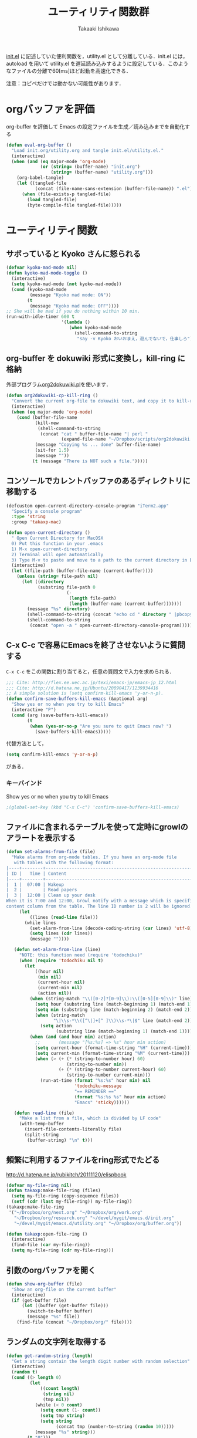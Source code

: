 #+TITLE:	ユーティリティ関数群
#+AUTHOR:	Takaaki Ishikawa
#+EMAIL:	takaxp@ieee.org
#+STARTUP:	content
#+STARTUP:	nohideblocks

[[http://pastelwill.jp/wiki/doku.php?id=emacs:init.el][init.el]] に記述していた便利関数を，utility.el として分離している．init.el には，autoload を用いて utility.el を遅延読み込みするように設定している．このようなファイルの分離で60[ms]ほど起動を高速化できる．

注意：コピペだけでは動かない可能性があります．

* orgバッファを評価
org-buffer を評価して Emacs の設定ファイルを生成／読み込みまでを自動化する

#+BEGIN_SRC emacs-lisp :tangle yes
    (defun eval-org-buffer ()
      "Load init.org/utility.org and tangle init.el/utility.el."
      (interactive)
      (when (and (eq major-mode 'org-mode)
                 (or (string= (buffer-name) "init.org")
                     (string= (buffer-name) "utility.org")))
        (org-babel-tangle)
        (let ((tangled-file
               (concat (file-name-sans-extension (buffer-file-name)) ".el")))
          (when (file-exists-p tangled-file)
            (load tangled-file)
            (byte-compile-file tangled-file)))))  
#+END_SRC

* ユーティリティ関数
** サボっていると Kyoko さんに怒られる
#+BEGIN_SRC emacs-lisp :tangle yes
  (defvar kyoko-mad-mode nil)
  (defun kyoko-mad-mode-toggle ()
    (interactive)
    (setq kyoko-mad-mode (not kyoko-mad-mode))
    (cond (kyoko-mad-mode
           (message "Kyoko mad mode: ON"))
          (t
           (message "Kyoko mad mode: OFF"))))
  ;; She will be mad if you do nothing within 10 min.
  (run-with-idle-timer 600 t
                       '(lambda () 
                          (when kyoko-mad-mode
                            (shell-command-to-string
                             "say -v Kyoko おいおまえ，遊んでないで，仕事しろ"))))
  
#+END_SRC

** org-buffer を dokuwiki 形式に変換し，kill-ring に格納
外部プログラム[[https://gist.github.com/1369417][org2dokuwiki.pl]]を使います．
#+BEGIN_SRC emacs-lisp :tangle yes
  (defun org2dokuwiki-cp-kill-ring ()
    "Convert the current org-file to dokuwiki text, and copy it to kill-ring."
    (interactive)
    (when (eq major-mode 'org-mode)
      (cond (buffer-file-name
             (kill-new
              (shell-command-to-string
               (concat "cat " buffer-file-name "| perl "
                       (expand-file-name "~/Dropbox/scripts/org2dokuwiki.pl"))))
             (message "Copying %s ... done" buffer-file-name)
             (sit-for 1.5)
             (message ""))
            (t (message "There is NOT such a file.")))))
  
#+END_SRC

** コンソールでカレントバッファのあるディレクトリに移動する
#+BEGIN_SRC emacs-lisp :tangle yes
  (defcustom open-current-directory-console-program "iTerm2.app"
    "Specify a console program"
    :type 'string
    :group 'takaxp-mac)
  
  (defun open-current-directory ()
    " Open Current Directory for MacOSX
    0) Put this function in your .emacs
    1) M-x open-current-directory
    2) Terminal will open automatically
    3) Type M-v to paste and move to a path to the current directory in Emacs"
    (interactive)
    (let ((file-path (buffer-file-name (current-buffer))))
      (unless (string= file-path nil)
        (let ((directory
              (substring file-path 0
                         (-
                          (length file-path)
                          (length (buffer-name (current-buffer)))))))
          (message "%s" directory)
          (shell-command-to-string (concat "echo cd " directory " |pbcopy"))
          (shell-command-to-string
           (concat "open -a " open-current-directory-console-program))))))
#+END_SRC

** C-x C-c で容易にEmacsを終了させないように質問する

=C-x C-c= をこの関数に割り当てると，任意の質問文で入力を求められる．

#+BEGIN_SRC emacs-lisp :tangle no
  ;;; Cite: http://flex.ee.uec.ac.jp/texi/emacs-jp/emacs-jp_12.html
  ;;; Cite: http://d.hatena.ne.jp/Ubuntu/20090417/1239934416
  ;; A simple solution is (setq confirm-kill-emacs 'y-or-n-p).
  (defun confirm-save-buffers-kill-emacs (&optional arg)
    "Show yes or no when you try to kill Emacs"
    (interactive "P")
    (cond (arg (save-buffers-kill-emacs))
          (t
           (when (yes-or-no-p "Are you sure to quit Emacs now? ")
             (save-buffers-kill-emacs)))))
#+END_SRC

代替方法として，
#+BEGIN_SRC emacs-lisp :tangle yes
(setq confirm-kill-emacs 'y-or-n-p)  
#+END_SRC
がある．

*** キーバインド
Show yes or no when you try to kill Emacs
#+BEGIN_SRC emacs-lisp :tangle no
;(global-set-key (kbd "C-x C-c") 'confirm-save-buffers-kill-emacs)
#+END_SRC

** ファイルに含まれるテーブルを使って定時にgrowlのアラートを表示する
#+BEGIN_SRC emacs-lisp :tangle yes
  (defun set-alarms-from-file (file)
    "Make alarms from org-mode tables. If you have an org-mode file
     with tables with the following format:
  |----+--------+----------------------------------------------------------|
  | ID |   Time | Content                                                  |
  |----+--------+----------------------------------------------------------|
  |  1 |  07:00 | Wakeup                                                   |
  |  2 |        | Read papers                                              |
  |  3 |  12:00 | Clean up your desk                                       |
  When it is 7:00 and 12:00, Growl notify with a message which is specified
  content column from the table. The line ID number is 2 will be ignored."
       (let
           ((lines (read-line file)))
         (while lines
           (set-alarm-from-line (decode-coding-string (car lines) 'utf-8))
           (setq lines (cdr lines))
           (message ""))))
  
     (defun set-alarm-from-line (line)
       "NOTE: this function need (require 'todochiku)"
       (when (require 'todochiku nil t)
         (let
             ((hour nil)
              (min nil)
              (current-hour nil)
              (current-min nil)
              (action nil))
           (when (string-match "\\([0-2]?[0-9]\\):\\([0-5][0-9]\\)" line)
             (setq hour (substring line (match-beginning 1) (match-end 1)))
             (setq min (substring line (match-beginning 2) (match-end 2)))
             (when (string-match
                    "\|\\s-*\\([^\|]+[^ ]\\)\\s-*\|$" line (match-end 2))
               (setq action
                     (substring line (match-beginning 1) (match-end 1)))))
           (when (and (and hour min) action)
             ;;       (message "[%s:%s] => %s" hour min action)
             (setq current-hour (format-time-string "%H" (current-time)))
             (setq current-min (format-time-string "%M" (current-time)))
             (when (> (+ (* (string-to-number hour) 60)
                         (string-to-number min))
                      (+ (* (string-to-number current-hour) 60)
                         (string-to-number current-min)))
               (run-at-time (format "%s:%s" hour min) nil
                            'todochiku-message
                            "== REMINDER =="
                            (format "%s:%s %s" hour min action)
                            "Emacs" 'sticky))))))
    
     (defun read-line (file)
       "Make a list from a file, which is divided by LF code"
       (with-temp-buffer
         (insert-file-contents-literally file)
         (split-string
          (buffer-string) "\n" t)))
#+END_SRC  
  
** 頻繁に利用するファイルをring形式でたどる
http://d.hatena.ne.jp/rubikitch/20111120/elispbook

#+BEGIN_SRC emacs-lisp :tangle yes
  (defvar my-file-ring nil)
  (defun takaxp:make-file-ring (files)
    (setq my-file-ring (copy-sequence files))
    (setf (cdr (last my-file-ring)) my-file-ring))
  (takaxp:make-file-ring
   '("~/Dropbox/org/next.org" "~/Dropbox/org/work.org"
     "~/Dropbox/org/research.org" "~/devel/mygit/emacs.d/init.org"
     "~/devel/mygit/emacs.d/utility.org" "~/Dropbox/org/buffer.org"))
  
  (defun takaxp:open-file-ring ()
    (interactive)
    (find-file (car my-file-ring))
    (setq my-file-ring (cdr my-file-ring)))
  
#+END_SRC

** 引数のorgバッファを開く
#+BEGIN_SRC emacs-lisp :tangle yes
  (defun show-org-buffer (file)
    "Show an org-file on the current buffer"
    (interactive)
    (if (get-buffer file)
        (let ((buffer (get-buffer file)))
          (switch-to-buffer buffer)
          (message "%s" file))
      (find-file (concat "~/Dropbox/org/" file))))
#+END_SRC

** ランダムの文字列を取得する  
#+BEGIN_SRC emacs-lisp :tangle yes
  (defun get-random-string (length)
    "Get a string contain the length digit number with random selection"
    (interactive)
    (random t)
    (cond ((> length 0)
           (let
               ((count length)
                (string nil)
                (tmp nil))
             (while (< 0 count)
               (setq count (1- count))
               (setq tmp string)
               (setq string
                     (concat tmp (number-to-string (random 10)))))
             (message "%s" string)))
          (t "0")))
#+END_SRC

** Auto-install をセットアップする
いつも auto-install を使うわけではないので，
必要時に設定してから auto-install でパッケージを取得するようにする．
#+BEGIN_SRC emacs-lisp :tangle yes
  (defun init-auto-install ()
    "Setup auto-install.el.
  1. Set my-auto-install-batch-list-el-url
  2. M-x init-auto-install
  3. M-x auto-install-batch hoge"
    (interactive)
    (when (and (require 'auto-install nil t)
               my-auto-install-batch-list-el-url)
      (setq auto-install-batch-list-el-url my-auto-install-batch-list-el-url)
      (setq auto-install-directory default-path)
      (setq auto-install-wget-command "/opt/local/bin/wget")
      (auto-install-update-emacswiki-package-name t)
      ;; compatibility
      (auto-install-compatibility-setup))) ; for install-elisp users
#+END_SRC

** 行頭に"  - "を挿入する
#+BEGIN_SRC emacs-lisp :tangle yes
  (defun add-itemize-head (arg)
    "Insert \"  - \" at the head of line.
    If the cursor is already at the head of line, it is NOT returned back to the
    original position again. Otherwise, the cursor is moved to the right of the
    inserted string. \"  - [ ] \" will be inserted using C-u prefix."
    (interactive "P")
    (let ((item-string "  - "))
      (when arg
        (setq item-string "  - [ ] "))
      (cond ((= (point) (line-beginning-position))
             (insert item-string))
            (t (save-excursion
                 (move-beginning-of-line 1)
                 (insert item-string))))))
#+END_SRC

*** キーバインド
C-u C-M-- とすれば，[ ] を付加できる
#+BEGIN_SRC emacs-lisp :tangle yes
(global-set-key (kbd "C-M--") 'add-itemize-head)
#+END_SRC

** 日付などを簡単に挿入する
http://www.fan.gr.jp/~ring/doc/elisp_20/elisp_38.html#SEC608
#+BEGIN_SRC emacs-lisp :tangle yes
  (defun insert-formatted-current-date ()
    (interactive)
    (insert (format-time-string "%Y-%m-%d")))
  (defun insert-formatted-current-time ()
    (interactive)
    (insert (format-time-string "%H:%M")))
  (defun insert-formatted-signature ()
    (interactive)
    (insert (concat (format-time-string "%Y-%m-%d") "  " user-full-name
                    "  <" user-mail-address ">")))
#+END_SRC
*** キーバインド
#+BEGIN_SRC emacs-lisp :tangle yes
(global-set-key (kbd "C-0") 'insert-formatted-current-date)
(global-set-key (kbd "C--") 'insert-formatted-current-time)
(global-set-key (kbd "C-=") 'insert-formatted-signature)
#+END_SRC

** XHTMLを利用したガントチャート生成

#+BEGIN_SRC emacs-lisp :tangle yes
  (defcustom my-auto-install-batch-list-el-url nil
    "URL of a auto-install-batch-list.el"
    :type 'string
    :group 'takaxp-utility)
  
  ;; Publish an xml file to show a Gantt Chart
  (defcustom default-timeline-csv-file nil
    "source.csv"
    :type 'string
    :group 'takaxp-utility)
  
  (defcustom default-timeline-xml-business-file nil
    "XML file for business schedule"
    :type 'string
    :group 'takaxp-utility)
  
  (defcustom default-timeline-xml-private-file nil
    "XML file for private schedule"
    :type 'string
    :group 'takaxp-utility)
  
  (defcustom default-timeline nil
    "a template index.html"
    :type 'string
    :group 'takaxp-utility)
  
  (defun export-timeline-business ()
    "Export schedule table as an XML source to create an web page"
    (interactive)
    (when (and default-timeline
               (and default-timeline-csv-file
                    default-timeline-xml-business-file))
      (shell-command-to-string (concat "rm -f " default-timeline-csv-file))
      (org-table-export default-timeline-csv-file "orgtbl-to-csv")
      (shell-command-to-string (concat "org2gantt.pl > "
                                       default-timeline-xml-business-file))
      (shell-command-to-string (concat "open " default-timeline))))
  
  (defun export-timeline-private ()
    "Export schedule table as an XML source to create an web page"
    (interactive)
    (when (and default-timeline
               (and default-timeline-csv-file
                    default-timeline-xml-private-file))
      (shell-command-to-string (concat "rm -f " default-timeline-csv-file))
      (org-table-export default-timeline-csv-file "orgtbl-to-csv")
      (shell-command-to-string (concat "org2gantt.pl > "
                                       default-timeline-xml-private-file))
      (shell-command-to-string (concat "open " default-timeline))))
  
#+END_SRC

** 定期実行関数
#+BEGIN_SRC emacs-lisp :tangle yes
  (run-with-idle-timer 600 t 'reload-ical-export)
  (run-with-idle-timer 1000 t 'org-mobile-push)
    
  (defun reload-ical-export ()
    "Export org files as an iCal format file"
    (interactive)
    (when (string= major-mode 'org-mode)
      (org-export-icalendar-combine-agenda-files)))
#+END_SRC

** ブラウザの設定

#+BEGIN_SRC emacs-lisp :tangle yes
  ;; http://stackoverflow.com/questions/4506249/how-to-make-emacs-org-mode-open-links-to-sites-in-google-chrome
  ;; http://www.koders.com/lisp/fidD53E4053393F9CD578FA7D2AA58BD12FDDD8EB89.aspx?s="skim
  (defun browse-url-chrome (url &optional new-window)
    "Set default browser to open a URL"
    (interactive (browse-url-interactive-arg "URL: "))
    (start-process "google-chrome" nil "google-chrome" url))
  ;; Open a link with google-chrome for Linux
  (when (not (eq window-system 'ns))
    (setq browse-url-browser-function 'browse-url-generic
          browse-url-generic-program "google-chrome")
  )
  ;(setq browse-url-browser-function 'browse-url-default-macosx-browser)
  ;(setq browse-url-browser-function 'browse-url-default-windows-browser)
  ;(setq browse-url-browser-function 'browse-url-chrome)
#+END_SRC

** その他
#+BEGIN_SRC emacs-lisp :tangle yes
  ;;; Test function from GNU Emacs (O'REILLY, P.328)
  (defun count-words-buffer ()
    "Count the number of words in the current buffer"
    (interactive)
    (save-excursion
      (let ((count 0))
        (goto-char (point-min))
        (while (< (point) (point-max))
          (forward-word 1)
          (setq count (1+ count)))
        (message "buffer contains %d words." count))))

  ;;; Test function for AppleScript
  ;;; Cite: http://sakito.jp/emacs/emacsobjectivec.html
  (defun do-test-applescript ()
    (interactive)
    (do-applescript
     (format
      (concat
       "display dialog \"Hello world!\" \r"))))
#+END_SRC
* 未設定／テスト中
** byte-compile の警告を抑制する
#+BEGIN_SRC emacs-lisp :tangle no
;; Avoid warning (for sense-region)
;; Warning: 'mapcar' called for effect; use 'mapc' or 'dolist' insted
(setq byte-compile-warnings
      '(free-vars unresolved callargs redefine obsolete noruntime
		  cl-functions interactive-only make-local))
#+END_SRC
** [window-resizer.el] 分割したウィンドウサイズを変更する

http://d.hatena.ne.jp/khiker/20100119/window_resize

以下の警告を参考に書き換えた．

#+BEGIN_SRC emacs-lisp :tangle no
In my-window-resizer:
utility.el:333:23:Warning: `last-command-char' is an obsolete variable (as of
    Emacs at least 19.34); use `last-command-event' instead.
#+END_SRC

#+BEGIN_SRC emacs-lisp :tangle yes
(defun my-window-resizer ()
  "Control window size and position."
  (interactive)
  (let ((window-obj (selected-window))
        (current-width (window-width))
        (current-height (window-height))
        (dx (if (= (nth 0 (window-edges)) 0) 1
              -1))
        (dy (if (= (nth 1 (window-edges)) 0) 1
              -1))
        action c)
    (catch 'end-flag
      (while t
        (setq action
              (read-key-sequence-vector (format "size[%dx%d]"
                                                (window-width)
                                                (window-height))))
        (setq c (aref action 0))
        (cond ((= c ?l)
               (enlarge-window-horizontally dx))
              ((= c ?h)
               (shrink-window-horizontally dx))
              ((= c ?j)
               (enlarge-window dy))
              ((= c ?k)
               (shrink-window dy))
              ;; otherwise
              (t
               (let ((last-command-event (aref action 0))
                     (command (key-binding action)))
                 (when command
                   (call-interactively command)))
               (message "Quit")
               (throw 'end-flag t)))))))
#+END_SRC
** [idle-requie]
#+BEGIN_SRC emacs-lisp :tangle no
(require 'idle-require)
(idle-require-mode 1)
#+END_SRC

** [pdf-preview]
#+BEGIN_SRC emacs-lisp :tangle no
(require 'pdf-preview)
#+END_SRC

** [EasyPG]
#+BEGIN_SRC emacs-lisp :tangle no
  (when (require 'epa-setup nil t)
    (epa-file-enable))
#+END_SRC

** [eblook]
#+BEGIN_SRC emacs-lisp :tangle no
  ;; eblook
  (when (require 'eblook nil t)
    (autoload 'edict-search-english "edic"
      "Search for a translation of an English word" t)
    (autoload 'edict-search-kanji "edict"
      "Search for a translation of a Kanji sequence" t)
    (setq *edict-files* '("/Users/taka/Dropbox/Dic/LDOCE4"))
    (setq *edict-files* '("/Users/taka/Downloads/edict/edict")))  
#+END_SRC

** [iBuffer]
iBuffer で list-buffers をオーバーライド（C-x C-b で表示）

#+BEGIN_SRC emacs-lisp :tangle no
(defalias 'list-buffers 'ibuffer)
#+END_SRC

** キーバインド
#+BEGIN_SRC emacs-lisp :tangle no
;; Multiple combination
; Editing with a rectangle region
(global-set-key (kbd "C-x r C-SPC") 'rm-set-mark)
(global-set-key (kbd "C-x r C-x") 'rm-exchange-point-and-mark)
(global-set-key (kbd "C-x r C-w") 'rm-kill-region)
(global-set-key (kbd "C-x r M-w") 'rm-kill-ring-save)
#+END_SRC
* provide
#+BEGIN_SRC emacs-lisp :tangle yes
(provide 'utility)
#+END_SRC
